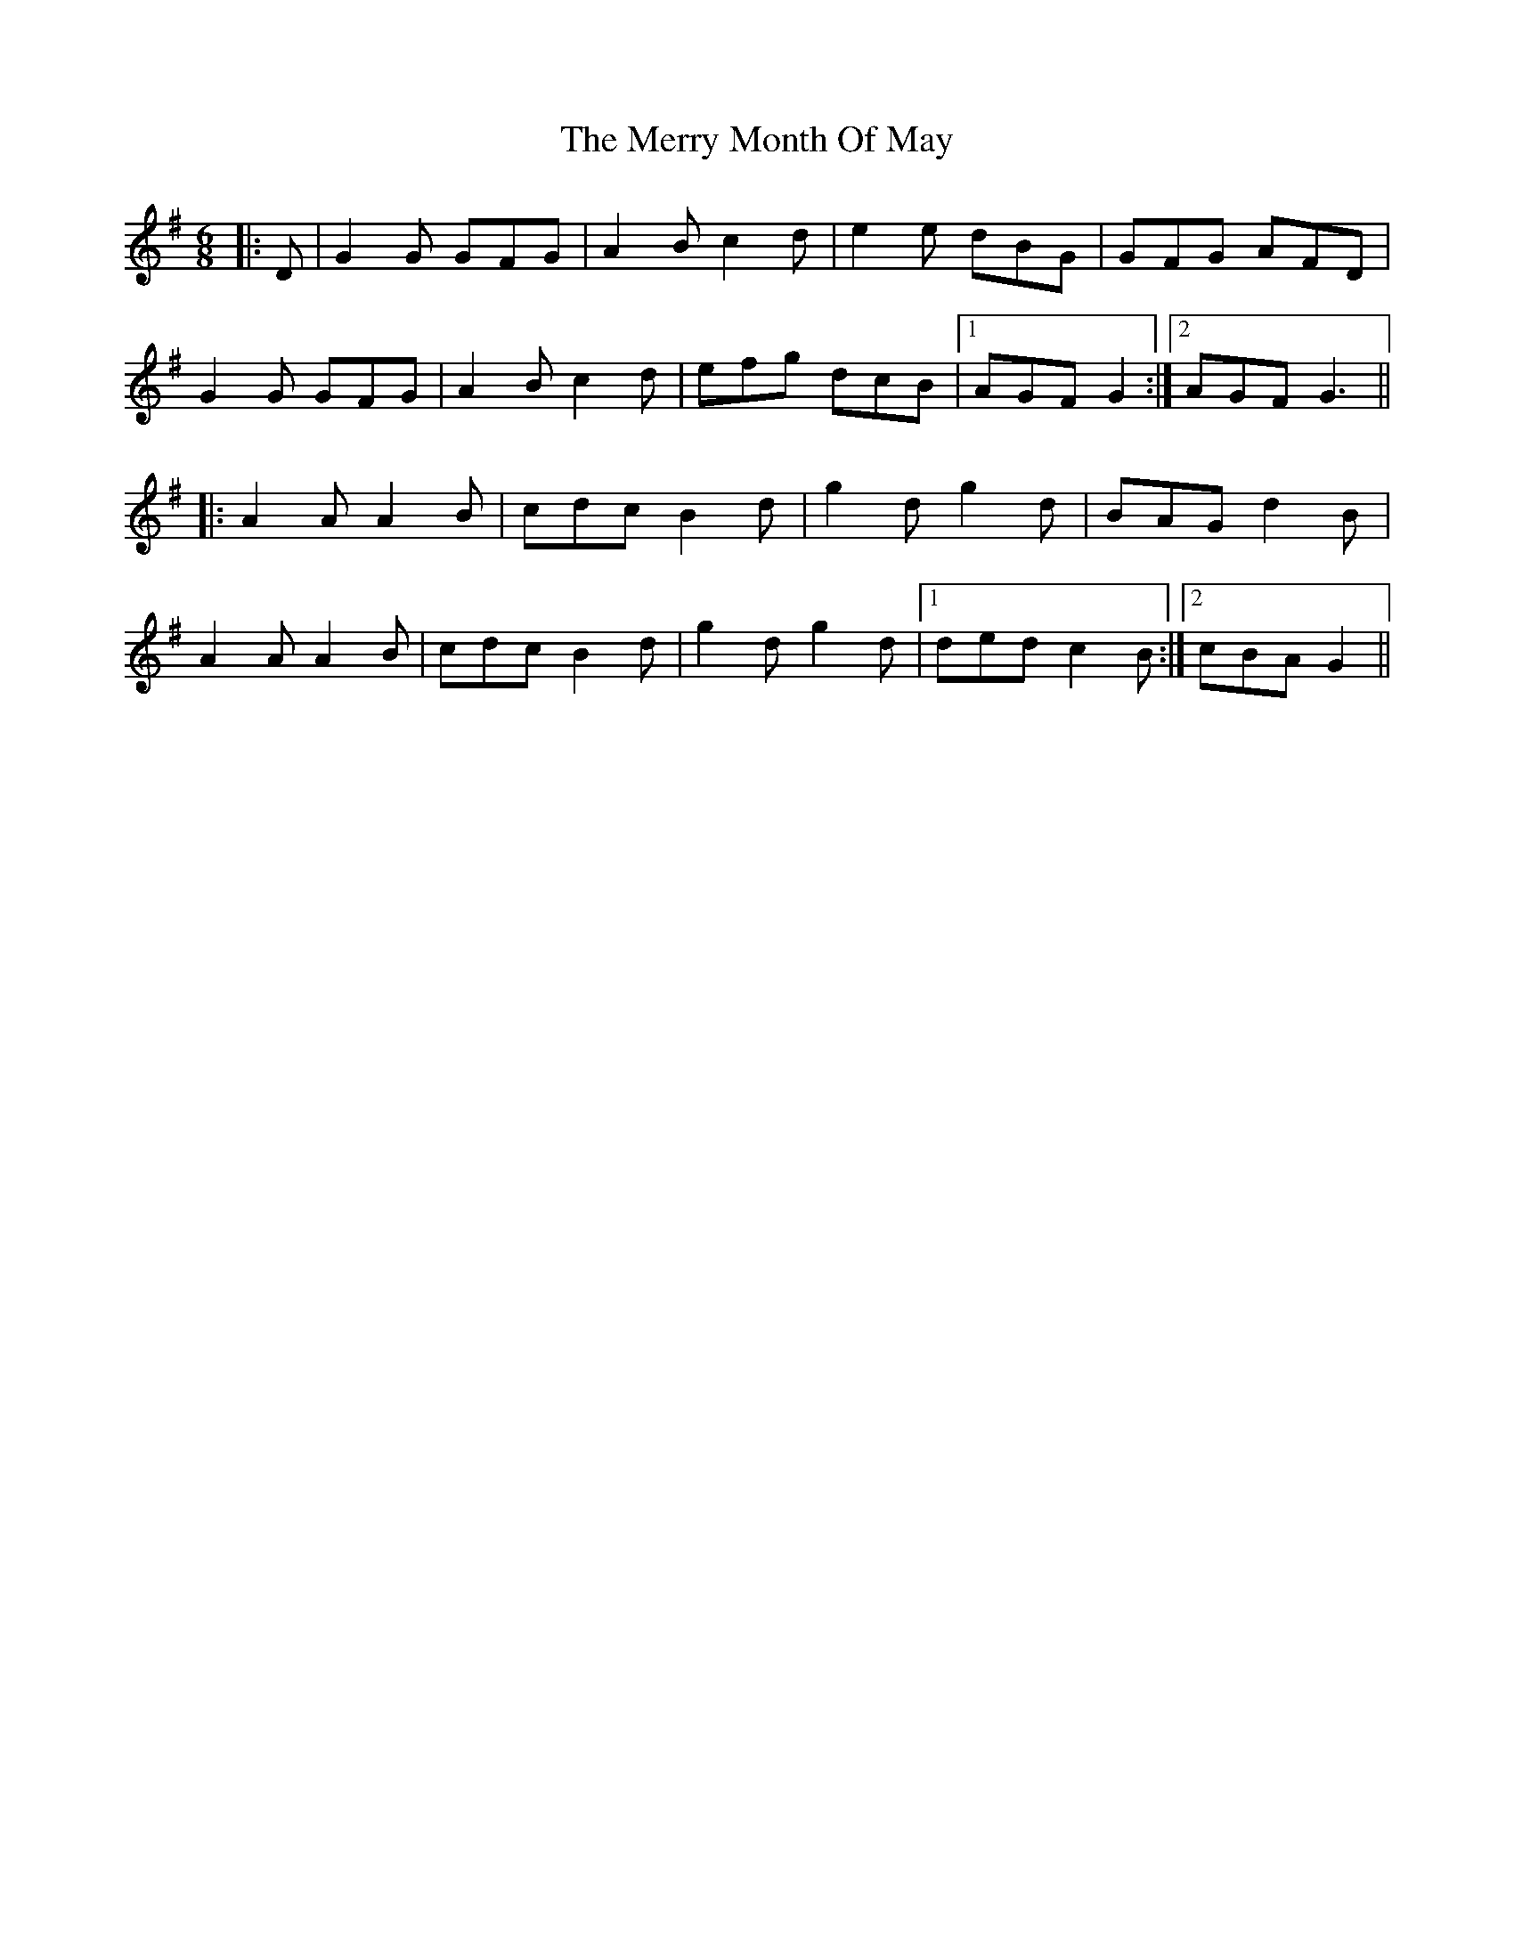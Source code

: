 X: 26413
T: Merry Month Of May, The
R: jig
M: 6/8
K: Gmajor
|:D|G2 G GFG|A2 B c2 d|e2 e dBG|GFG AFD|
G2 G GFG|A2 B c2 d|efg dcB|1 AGF G2:|2 AGF G3||
|:A2 A A2 B|cdc B2 d|g2 d g2 d|BAG d2 B|
A2 A A2 B|cdc B2 d|g2 d g2 d|1 ded c2 B:|2 cBA G2||

